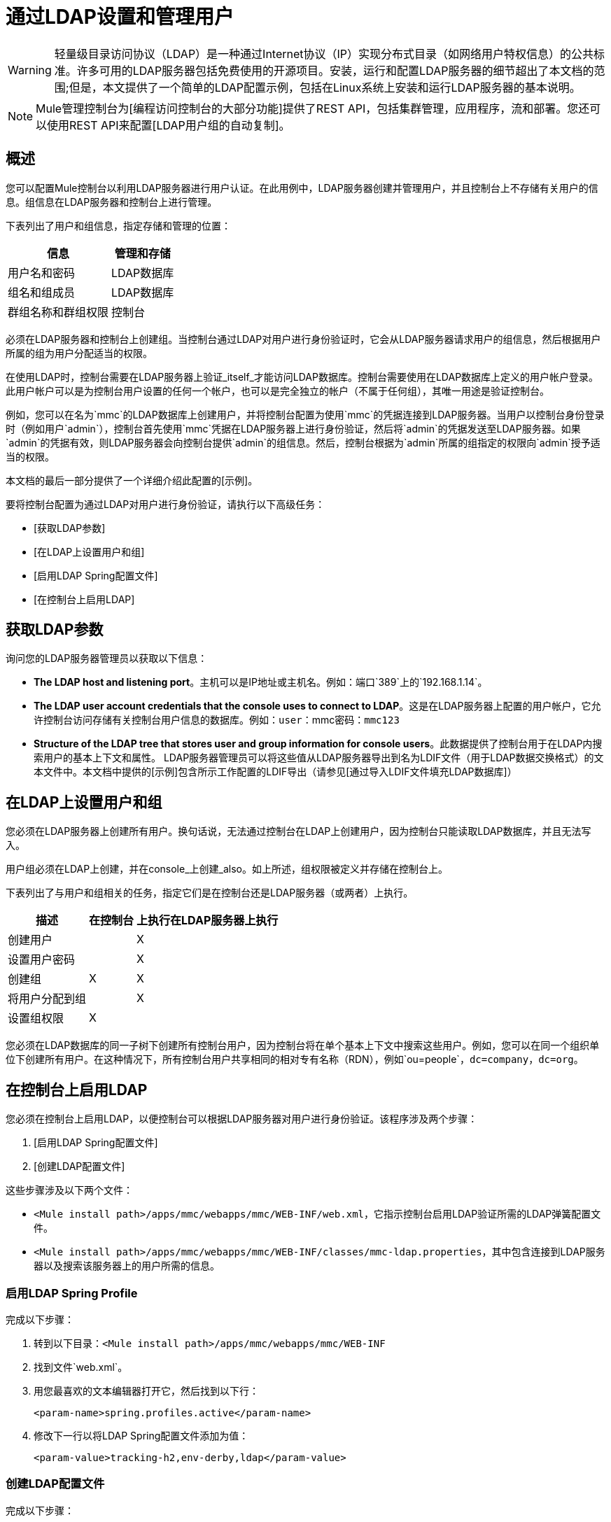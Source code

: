 = 通过LDAP设置和管理用户

[WARNING]
轻量级目录访问协议（LDAP）是一种通过Internet协议（IP）实现分布式目录（如网络用户特权信息）的公共标准。许多可用的LDAP服务器包括免费使用的开源项目。安装，运行和配置LDAP服务器的细节超出了本文档的范围;但是，本文提供了一个简单的LDAP配置示例，包括在Linux系统上安装和运行LDAP服务器的基本说明。

[NOTE]
Mule管理控制台为[编程访问控制台的大部分功能]提供了REST API，包括集群管理，应用程序，流和部署。您还可以使用REST API来配置[LDAP用户组的自动复制]。

== 概述

您可以配置Mule控制台以利用LDAP服务器进行用户认证。在此用例中，LDAP服务器创建并管理用户，并且控制台上不存储有关用户的信息。组信息在LDAP服务器和控制台上进行管理。

下表列出了用户和组信息，指定存储和管理的位置：

[%header%autowidth.spread]
|===
|信息 |管理和存储
|用户名和密码 | LDAP数据库
|组名和组成员 | LDAP数据库
|群组名称和群组权限 |控制台
|===

必须在LDAP服务器和控制台上创建组。当控制台通过LDAP对用户进行身份验证时，它会从LDAP服务器请求用户的组信息，然后根据用户所属的组为用户分配适当的权限。

在使用LDAP时，控制台需要在LDAP服务器上验证_itself_才能访问LDAP数据库。控制台需要使用在LDAP数据库上定义的用户帐户登录。此用户帐户可以是为控制台用户设置的任何一个帐户，也可以是完全独立的帐户（不属于任何组），其唯一用途是验证控制台。

例如，您可以在名为`mmc`的LDAP数据库上创建用户，并将控制台配置为使用`mmc`的凭据连接到LDAP服务器。当用户以控制台身份登录时（例如用户`admin`），控制台首先使用`mmc`凭据在LDAP服务器上进行身份验证，然后将`admin`的凭据发送至LDAP服务器。如果`admin`的凭据有效，则LDAP服务器会向控制台提供`admin`的组信息。然后，控制台根据为`admin`所属的组指定的权限向`admin`授予适当的权限。

本文档的最后一部分提供了一个详细介绍此配置的[示例]。

要将控制台配置为通过LDAP对用户进行身份验证，请执行以下高级任务：

*  [获取LDAP参数]
*  [在LDAP上设置用户和组]
*  [启用LDAP Spring配置文件]
*  [在控制台上启用LDAP]

== 获取LDAP参数

询问您的LDAP服务器管理员以获取以下信息：

*  *The LDAP host and listening port*。主机可以是IP地址或主机名。例如：端口`389`上的`192.168.1.14`。
*  *The LDAP user account credentials that the console uses to connect to LDAP*。这是在LDAP服务器上配置的用户帐户，它允许控制台访问存储有关控制台用户信息的数据库。例如：`user`：mmc密码：`mmc123`
*  *Structure of the LDAP tree that stores user and group information for console users*。此数据提供了控制台用于在LDAP内搜索用户的基本上下文和属性。 LDAP服务器管理员可以将这些值从LDAP服务器导出到名为LDIF文件（用于LDAP数据交换格式）的文本文件中。本文档中提供的[示例]包含所示工作配置的LDIF导出（请参见[通过导入LDIF文件填充LDAP数据库]）

== 在LDAP上设置用户和组

您必须在LDAP服务器上创建所有用户。换句话说，无法通过控制台在LDAP上创建用户，因为控制台只能读取LDAP数据库，并且无法写入。

用户组必须在LDAP上创建，并在console_上创建_also。如上所述，组权限被定义并存储在控制台上。

下表列出了与用户和组相关的任务，指定它们是在控制台还是LDAP服务器（或两者）上执行。

[%header%autowidth.spread]
|===
|描述 |在控制台 |上执行在LDAP服务器上执行
|创建用户 |  | X
|设置用户密码 |  | X
|创建组 | X  | X
|将用户分配到组 |  | X
|设置组权限 | X  |
|===

您必须在LDAP数据库的同一子树下创建所有控制台用户，因为控制台将在单个基本上下文中搜索这些用户。例如，您可以在同一个组织单位下创建所有用户。在这种情况下，所有控制台用户共享相同的相对专有名称（RDN），例如`ou=people`，`dc=company`，`dc=org`。

== 在控制台上启用LDAP

您必须在控制台上启用LDAP，以便控制台可以根据LDAP服务器对用户进行身份验证。该程序涉及两个步骤：

.  [启用LDAP Spring配置文件]
.  [创建LDAP配置文件]

这些步骤涉及以下两个文件：

*  `<Mule install path>/apps/mmc/webapps/mmc/WEB-INF/web.xml`，它指示控制台启用LDAP验证所需的LDAP弹簧配置文件。
*  `<Mule install path>/apps/mmc/webapps/mmc/WEB-INF/classes/mmc-ldap.properties`，其中包含连接到LDAP服务器以及搜索该服务器上的用户所需的信息。

=== 启用LDAP Spring Profile

完成以下步骤：

. 转到以下目录：`<Mule install path>/apps/mmc/webapps/mmc/WEB-INF`
. 找到文件`web.xml`。
. 用您最喜欢的文本编辑器打开它，然后找到以下行：
+
[source, xml, linenums]
----
<param-name>spring.profiles.active</param-name>
----

. 修改下一行以将LDAP Spring配置文件添加为值：
+
[source, xml, linenums]
----
<param-value>tracking-h2,env-derby,ldap</param-value>
----

=== 创建LDAP配置文件

完成以下步骤：

. 转到`classpath`目录：`<Mule install path>/apps/mmc/webapps/mmc/WEB-INF/classes`
. 创建一个名为`mmc-ldap.properties`的文件。这将是LDAP配置文件。
+
[NOTE]
对于Tomcast，`classpath`目录是`<TOMCAT_INSTALL_PATH>/lib`。

. 在此配置文件中包含所有必需的参数，并将特定于您的环境的值代入下面的列表中
+
[source, code, linenums]
----
providerURL=ldap://192.168.1.14:389/
userDn=cn=mmc,dc=company,dc=com
password=mmcadmin
usernameAttribute=uid
userSearchBaseContext=ou=people,dc=company,dc=com
userSearchFilterExpression=(uid={0})
userSearchBase=ou=people,dc=company,dc=com
userSearchAttributeKey=objectclass
userSearchAttributeValue=person
roleDn=ou=groups,dc=company,dc=com
groupSearchFilter=(member={0})
----

下表介绍了通过配置文件设置的属性：

[%header%autowidth.spread]
|===
|属性 |说明
| `providerURL`  | LDAP服务器的URL，包括监听端口
{_ 1}} `userDn`  | _console user_的可分辨名称（DN），即控制台用于登录LDAP服务器并访问LDAP数据库的用户。
| `password`  | _console user_的密码。这是`initialDirContextFactory` bean的密码属性。
| `usernameAttribute`  |用于替代`ActiveDirectory`配置所需的`org.mule.galaxy.security.ldap.UserLdapEntryMapper`中usernameAttribute参数的默认值。默认是uid。
| `userSearchBaseContext`  |控制台搜索用户的LDAP树结构中的基本上下文。这是`userSearch` bean的第一个`<constructor-arg>`。
| `userSearchFilterExpression`  |用于查找LDAP数据库中与特定用户匹配的条目的过滤器表达式。例如，（`uid={0}`）会查找其`uid`属性与登录时在*Username*字段中提供给控制台的用户名相匹配的条目。这是`userSearch` bean的第二个`<constructor-arg>`
| `userSearchBase`  |控制台将在其中搜索用户的LDAP数据库中的基本上下文。这是`userManagerTarget` bean的（`userSearchBase`属性）。
| `userSearchAttributeKey`  |用于在LDAP服务器上搜索用户的属性。这是`UserManagerTarget` bean的（`userSearchAttributes`属性）。
| `userSearchAttributeValue`  |这是用于在LDAP服务器上搜索用户的属性的值。
| `roleDn`  |上下文的DN用于搜索用户所属的组。这是`ldapAuthoritiesPopulator` bean的第二个`<constructor-arg>`。
| `groupSearchFilter`  |查找角色的过滤器表达式。例如，（`member={0}`）在`groupSearchBase`内搜索具有名为`member`的属性的组，其值包含在*Username*字段中提供给控制台的用户名登录。这是`{ldapAuthoritiesPopulator}` bean的`groupSearchFilter`属性。
|===

您可以配置用户和组搜索参数以适应包含用户条目的LDAP数据库的结构。

== 创建MMC用户组

如上所述，您只需在LDAP服务器上创建用户，并在LDAP服务器和管理控制台上创建用户组。在控制台上创建用户组有两种方法，如下所述。

=== 方法一：方法一：使用LDAP管理员组

. 在LDAP服务器上，创建一个名为`Administrators`的组。
. 定义属于该组的用户。
. 在控制台上启用LDAP。
. 以属于`Administrators`组的用户身份登录控制台。控制台会自动为属于`Administrators`组的所有用户分配完整管理权限，因此您现在可以在控制台上拥有完全权限。
. 在控制台上创建其他组并为其分配所需的权限。

您可以在LDAP服务器上预制所有其他用户配置，例如从组中添加/删除用户。完成后，您可以根据需要从LDAP服务器中删除`Administrators`组。

[TIP]
====
*Using the Console’s Administrator Role to Set Up Groups*

假设LDAP数据库的域是*company.com*。用户存储在组织单位*people*中，组存储在组织单位*groups*中。

在LDAP服务器上：

. 创建一个用户，例如`admin`。用户的DN将为：`cn=admin`，`ou=people`，`dc=company`，`dc=com`。
. 设置用户的密码。
. 创建一个名为`Administrators`的组。该组的DN将为`cn=Administrators`，`ou=groups`，`dc=company`，`dc=com`。
. 设置组`Administrators`的属性成员以包含用户admin。

在控制台上：

. 停止控制台。
. 在控制台上启用LDAP（请参阅上述说明）。
. 重新启动控制台。
. 使用在LDAP服务器上设置的密码以admin用户身份登录。

控制台在LDAP服务器上以属于组`Administrators`的用户admin身份验证您的身份。因此，登录后，仪表板为具有管理权限的用户提供全部功能：

image::Dashboard.jpeg[仪表板]

您现在可以创建新的组，并修改现有组的权限。为此，请点击信息中心上的*Manage Users and Permissions*，或点击*Administration*，然后点击*User Groups*。

在创建/修改组到您想要的配置后，如果需要，您可以从LDAP服务器中删除`Administrators`组。
====

=== 方法二：在未启用LDAP的情况下在控制台上创建组

. 在LDAP服务器上创建所有必要的用户和组。
. 启动控制台_without_ LDAP已启用。
. 登录到控制台。
. 创建与已在LDAP服务器上创建的组匹配的组。
. 为每个组分配适当的权限。
. 停止控制台。
. 在控制台上启用LDAP。
. 重新启动控制台，然后登录。

== 示例：简单的LDAP设置

此示例说明了一个简单的LDAP配置，其中LDAP服务器和控制台位于同一台计算机上。具体来说，该练习涵盖了在基于Debian的Linux系统上的LDAP服务器的安装和基本配置。要完成下面描述的步骤，您应该熟悉Linux系统上的软件安装和配置。

=== 环境

此示例是使用以下系统规范创建的：

*  O.S .: Linux（Xubuntu 12.04 LTS，基于Debian 7“Wheezy / Sid”）。主页：http://xubuntu.org
*  LDAP服务器：OpenLDAP。主页：http://www.openldap.org
*  LDAP浏览器：Apache Directory Studio。主页：http：//directory.apache.org/studio/

本示例提供了以下任务的基本概述：

*  [下载并安装OpenLDAP服务器和实用程序]
*  [下载并安装Apache Directory Studio LDAP浏览器]
*  [配置LDAP服务器并创建数据库]
*  [使用Apache Directory Studio创建LDAP用户和组]（或者，[通过导入LDIF文件创建用户和组]）
*  [配置控制台以用于LDAP]

=== 下载并安装OpenLDAP服务器

====  OpenLDAP安装选项

OpenLDAP是一个免费的开源LDAP服务器，可用于许多平台，包括大多数Unix，Linux，Mac OS X和Windows。设置OpenLDAP最简单的方法是在Debian，Suse，Red Hat等Linux发行版中安装相应的软件包。

OpenLDAP项目仅以源代码的形式分发软件，可以在这里获得。一定要检查FAQ [这里]。

此外，还有几个第三方预打包版本可供下载。其中，[Symas Corporation]包括Microsoft Windows的付费版本。

==== 在基于Debian的Linux发行版上安装

OpenLDAP服务器和客户端程序分别位于不同的软件包中，分别称为`slapd`和`ldap-utils`。 `ldap-utils`包中包含客户端实用程序，例如`ldapadd`和`ldapmodify`，它们允许您通过命令行读取和管理LDAP数据库。

要安装这两个软件包，请以root用户身份运行以下命令：

[source, code, linenums]
----
apt-get install slapd ldap-utils
----

[TIP]
====
*Running commands as root on some Debian-based systems*

在一些基于Debian的系统上，例如Ubuntu或其衍生产品，通常以root身份运行命令的过程是发出：`sudo <command>`

或者，您可以通过运行（作为在`/etc/sudoers`文件中正确授权的用户）以下命令来成为root：`sudo su -`
====


安装OpenLDAP的另一种方法是使用包管理器，例如`synaptic`，该管理器为系统的包数据库提供图形界面。 `synaptic`通常默认安装，并可在*System > Synaptic Package Manager*下的系统菜单中找到。在突触中，选择包`slapd`和`ldap-utils`，然后应用更改。

=== 下载并安装Apache Directory Studio LDAP浏览器

Apache Directory Studio是一个免费且开源的基于Eclipse的LDAP浏览器和客户端，可与任何LDAP服务器一起使用。它适用于Mac OS X，Linux和Windows。它可以直接从项目的[主页]下载。来源可在[下载页面]上找到。

安装Apache Directory Studio非常简单 - 只需解压并解压安装文件并运行程序二进制文件。每个支持平台的安装说明可以在这里找到。

[TIP]
====
*Uncompressing and unpacking gzipped tar files*


Linux的Apache Studio安装程序文件是一个gzipped tar文件（`.tar.gz`）。大多数Linux文件管理器（例如`Nautilus`或`Thunar`）提供了一种使用图形界面解压缩和解压缩这些文件的方法，通常通过右键单击该文件并选择*Open with Archive Manager*或类似选项。要在命令行上解压缩并解压缩文件，请导航到下载文件的目录并运行以下命令：`tar zxvf <file>`
====

=== 网络配置

对于这个例子，我们在本地机器的默认端口上运行OpenLDAP服务器。

*  LDAP主机：`127.0.0.1`
*  LDAP端口：`389`

=== 配置LDAP服务器

OpenLDAP服务器作为名为`slapd`的守护程序运行。安装分发包后，守护进程会自动启动，并具有从`/etc/slapd.d directory`中读取的默认配置。

在本例中，我们修改`slapd`的配置以从系统范围的LDAP配置文件`/etc/ldap/ldap.conf`中读取其参数。然后，我们修改此文件以包含包含LDAP用户的数据库的定义。这包括四个步骤：

.  [停止`slapd daemon`]
.  [修改`slapd`的默认参数文件`/etc/default/slapd`]
.  [修改系统范围的LDAP配置文件`` / etc / ldap / ldap.conf`]
.  [重新启动`slapd`守护程序]

==== 停止slapd守护进程

要验证`slapd`守护进程正在运行，请打开终端并发出以下命令：`ps aux | grep slapd`

如果守护进程正在运行，那么该命令将返回如下所示的内容：

[source, code, linenums]
----
openldap  1172  0.0  0.1 256916  4840 ?        Ssl  11:39   0:00 /usr/sbin/slapd -h ldap:/// ldapi:/// -g openldap -u openldap -F /etc/ldap/slapd.d
----

出现上述情况时，通过以root身份发出以下命令来停止守护进程：`service slapd stop`

最后，通过重新发布`ps aux`命令来验证它是否已有效停止。

==== 修改slapd的默认参数文件

[TIP]
当您修改配置文件时，您应该备份原始文件。例如，在同一目录中创建名为`<file>.bak`或`<file>.orig`的副本。

停止`slapd`守护进程后，使用文本编辑器打开文件`/etc/default/slapd`。查找并替换以下条目，如下所示：

. 找到以`SLAPD_CONF`开头的行，然后重新写入：`SLAPD_CONF=/etc/ldap/ldap.conf`
+
这告诉`slapd`守护进程从系统范围的LDAP配置文件`/etc/ldap/ldap.conf`中读取其配置，我们将在下一步中修改它。

. 找到以`SLAPD_PIDFILE`开头的行，并重新写入：`(SLAPD_PIDFILE=/var/run/slapd.pid`。
+
这告诉守护进程将其进程标识号（PID）写入文件`/var/run/slapd.pid`。如果没有这个设置，守护进程将不会启动。
. 找到以`SLAPD_SERVICES`开头的行，然后重新写入：`SLAPD_SERVICES="ldap://0.0.0.0:389/"`
+
这指示守护程序在所有网络接口上监听端口`389`（默认端口）。

==== 修改系统范围的LDAP配置文件

. 备份文件`/etc/ldap/ldap.conf`的内容。
. 将文件的内容替换为下面列出的内容。 （您需要用您自己的密码或哈希替换`rootpw`字段的内容。）
+
[source, code, linenums]
----
#
# LDAP Defaults
#
 
# See ldap.conf(5) for details
# This file should be world readable but not world writable.
 
loglevel 256
 
include /etc/ldap/schema/core.schema
include /etc/ldap/schema/cosine.schema
include /etc/ldap/schema/inetorgperson.schema
include /etc/ldap/schema/openldap.schema
include /etc/ldap/schema/misc.schema
include /etc/ldap/schema/collective.schema
include /etc/ldap/schema/dyngroup.schema
 
modulepath /usr/lib/ldap
moduleload back_bdb.la
 
database bdb
suffix "dc=company,dc=com"
rootdn "cn=Manager,dc=company,dc=com"
rootpw {MD5}n2Hfn6TPhHfYzebqdqm1XA==
----

这是一个只有一个数据库的基本配置文件，我们已经为这个例子设置了这个数据库。

下表介绍LDAP配置文件参数：

[%header%autowidth.spread]
|===
|项 |说明
| `loglevel`  |指定日志记录详细信息。级别256记录连接，操作和结果统计。在此系统上，默认情况下`slapd`会记录到`/var/log/syslog`。
| `modulepath`  |指定搜索可加载模块的目录列表。
| `moduleload`  |指定要加载的模块的名称，在本例中为加载Berkeley数据库的`bdb`模块
| `database`  |从数据库类型开始标记新数据库实例定义的开始。
| `suffix`  |将传递给数据库的所有查询的DN后缀。
| `rootdn`  |数据库的根用户的DN。该用户对数据库具有完全正确的读写访问权限。在这个例子中，我们使用这个用户为控制台用户创建条目。控制台本身只需要`read access`到数据库。它可以以不同的用户身份登录到LDAP
| `rootpw`  |数据库root用户的密码。在这种情况下，该文件存储密码的MD5散列。密码可以以明文形式存储，但由于此配置文件具有世界可读性，因此存在安全风险。密码哈希可以使用`slappasswd`命令生成，如下所述。
|===

[TIP]
====

*How to generate a hash for the database root user password (optional)*

如上所示，LDAP配置文件存储数据库根用户的用户名和密码。密码可以以明文保存;然而，这构成安全风险，因为LDAP配置文件是世界可读的。要为密码生成散列，请运行以下命令：slapp `asswd -h <scheme> -s <secret>`

`<scheme>`是RFC 2307方案，如`{MD5}`，`{CRYPT}`或`{SSHA}`（默认），`<secret>`是散列的秘密。如果不带参数调用，则该命令将提示输入密码并输出结果`{SSHA}`哈希值。

此命令的输出应与以下内容类似：`{MD5}Xr4ilOzQ4PCOq3aQ0qbuaQ==`

可以将此输出复制粘贴到`rootpw`字段的LDAP配置文件中。
====


=== 测试LDAP服务器

要测试LDAP服务器，请打开与服务器的连接并执行搜索。为此，请发出以下命令：

[source, code, linenums]
----
ldapsearch -x -b '' -s base '(objectclass=*)' namingContexts
----

对于这个例子。该命令应该返回以下输出：

[source, code, linenums]
----
# extended LDIF
#
# LDAPv3
# base <> with scope baseObject
# filter: (objectclass=*)
# requesting: namingContexts
#
 
#
dn:
namingContexts: dc=company,dc=com
 
# search result
search: 2
result: 0 Success
 
# numResponses: 2
# numEntries: 1
----

=== 创建LDAP数据库条目

此时，LDAP服务器正在运行并创建了一个空数据库。我们通过创建数据库root用户来开始填充数据库，这对于使用Apache Studio进行登录和使用其图形界面添加数据库条目是必需的。

使用以下文本创建一个文本文件：

dn：dc = company，dc = com
objectclass：dcObject
objectclass：组织
o：我的公司
dc：公司
 
dn：cn = Manager，dc = company，dc = com
objectclass：organizationalRole
cn：经理

[IMPORTANT]
使用LDIF文件时，检查间距非常重要。确保在条目之间只留下一条空白行（并且空白行中没有空格或制表符），并且在任何文本行的开头或末尾没有空格或制表符。

现在，使用以下命令创建初始数据库条目：

[source, code, linenums]
----
ldapadd -x -D "cn=Manager,dc=company,dc=com" -W -f <file>
----

该命令将提示您输入root用户的密码。输入您在系统范围的LDAP配置文件中设置的密码。

该命令应该返回以下输出：

[source, code, linenums]
----
Enter LDAP Password:
adding new entry "dc=company,dc=com"
 
adding new entry "cn=Manager,dc=company,dc=com"
----

此时，已定义了DN `"cn=Manager,dc=company,dc=com"`的数据库root用户。

我们用这个用户登录是为了填充数据库。

=== 填充LDAP数据库

有两种填充LDAP数据库的方法：通过图形用户界面手动定义每个数据库对象，或者使用数据库对象定义编写LDIF文件，然后将文件导入到LDAP中。这个例子描述了两种方法：

[Populating the LDAP database using GUI (Apache Studio)]
[Populating the LDAP database by importing an LDIF file]

==== 使用GUI填充LDAP数据库（Apache Studio）

===== 启动Apache Studio

导航到解压缩Apache Studio gzipped tar文件的目录。打开一个终端窗口和tpye：

[source,console,linenums]
----
cd <Apache Studio directory>
----

例如：

[source, code, linenums]
----
cd ApacheDirectoryStudio-linux-x86_64-1.5.3.v20100330/
----

[TIP]
使用终端时，按下Tab键通常会自动完成文件夹和文件名称。

一旦进入目录，发出以下命令：

[source, code, linenums]
----
./ApacheDirectoryStudio
----

出现Apache Studio的欢迎屏幕（通常为空白屏幕）。

为了开始填充数据库，您必须首先创建一个到数据库的连接，完成以下步骤：

. 打开*LDAP*菜单，然后点击*New Connection*。弹出*Network Parameter*窗口。
+
image:1-conn.parameters.png[1-conn.parameters]

. 填写必填字段：

**  *Connection name*：指定任何有意义的名称。在这个例子中，我们使用`local`
**  *Hostname*：LDAP服务器的主机名或IP地址。在本例中，它位于localhost `127.0.0.1`。
**  *Port*：在本例中，端口`389`（默认为LDAP）。
**  *Encryption method*：`No encryption`

. 要测试连接，请点击*Check Network Parameter*，然后点击*Next*。

[TIP]
====
如果在尝试与其他主机上的LDAP服务器建立连接时遇到连接问题，请运行以下命令，发出telnet命令以移植LDAP主机上的`389`：telnet `<host>` {{2 }}

例如：

[source, code, linenums]
----
telnet 192.168.1.14 389
----

如果连接成功，则输出应类似于以下内容：

[source, code, linenums]
----
syrah:~$ telnet 127.0.0.1 389
Trying 127.0.0.1...
Connected to 127.0.0.1.
Escape character is '^]'.
----

另一方面，`Connection refused`错误表示没有任何内容正在侦听指定的端口。任何其他结果都可能表示网络问题，例如您的计算机与LDAP主机之间的防火墙。
====

设置完网络参数后，向导会将您带到*Authentication*窗口：

image::2-auth_user.png[2- AUTH_USER]

输入所需信息：

*Authentication Method*：`Simple authentication`
*Bind DN or user*：数据库的根用户，如LDAP配置文件中所定义的，并使用上述的LDIF导入来创建。在这种情况下，*cn=Manager,dc=company,dc=com*。
*Bind password*：LDAP配置文件中定义的数据库root用户的密码。

点击*Check Authentication*验证验证，然后点击*Finish*。

Apache Directory Studio现在已连接到LDAP服务器。 *LDAP Browser*窗格显示名为*DIT*的顶级条目（目录信息树）。点击*DIT*旁边的箭头展开数据库的内容。此时，数据库只包含一个对象：root用户Manager。

image::4-initial_DB_objects.png[4- initial_DB_objects]

===== 创建组织单位

我们创建两个组织单位（ou :) *groups*，用于存储组定义;和*people*，用于存储用户定义。

. 在*LDAP Browswer*窗格中，右键单击数据库的域条目*dc=company,dc=com*。

. 在弹出式菜单上，点击*New*，然后选择*New Entry*。

. 在*Entry Creation Method*窗口中，点击*Create entry from scratch*，然后点击*Next*。该向导将带您进入*Object Classes*窗口：
+
image:5-create_obj_wizard-ob_classes.png[5- create_obj_wizard-ob_classes]

. 点击*Organizational Unit*。

. 点击*Add*，然后点击*Next*。下一个窗口是*Distinguished Name*窗口：
+
image:7-create_obj_wizard-DN.png[7- create_obj_wizard-DN]

. 在*RDN*字段中输入*ou*，然后按*Enter*。

. 在*=*字段中输入*groups*。当您这样做时，*DN Preview*窗口会自动填充您正在创建的条目的*Distinguished Name*，这种情况`ou=groups,dc=company,dc=com`。

. 点击*Next*。该向导将带您进入*Attribute*弹出窗口：
+
image:8-create_obj_wizard-attrs.png[8 create_obj_wizard-ATTRS]
+
该窗口显示刚刚创建的对象的属性列表。

. 点击*Finish*将更改写入LDAP数据库。将创建一个类型为OrganizationalUnit的对象，名称为`groups`，其DN为`ou=groups,dc=company,dc=com`，并显示在*LDAP Browser*窗格中。

重复上述过程，创建一个新的名为*people*的OrganizationalUnit对象。

===== 创建用户

此时，LDAP数据库包含根用户以及两个名为`groups`和`people`的空白组织单位。我们接下来为三个用户创建条目，全部在`people`组织单位下。

[%header%autowidth.spread]
|===
|用户 |此配置中的用户功能
| mmc  |允许控制台在LDAP上验证_itself_，以获得对数据库的读取访问权限。该用户的凭证存储在控制台的LDAP配置文件`mmc-ldap.properties`中。
| admin  |这是一个控制台用户。它将成为`Administrators`组的成员，并且在控制台上拥有完整的管理权限。
| testuser1  |这是一个具有有限权限的控制台用户，为此示例创建。
|===

创建用户的过程与创建组的过程相同。当然，值（对象类型和属性）不同。

. 右键单击LDAP树中的*ou=people*条目，选择*New*，然后选择*New Entry*。
. 在*Object Classes*窗口中，选择*inetOrgPerson*，然后点击*Next*。
. 在*Distinguished Name*窗口的*RDN*字段中键入`cn`，然后按*Enter*。
. 在*=*字段中输入`mmc`。当您这样做时，*DN Preview*窗口应该自动填入您创建的条目的*Distinguished Name*，在这种情况下`cn=mmc,ou=people,dc=company,dc=com`。
. 按*Next*。
. 当*Attributes*窗口提示您为*sn*字段指定值时，右键单击*sn*字段，然后选择*Edit Value*。键入*mmc*，然后点击*Finish*。

已使用以下属性创建`mmc`用户：

* 的objectClass：`inetOrgPerson`
*  objectClass：`organizationalPerson`
*  objectClass：`person`
*  objectClass：`top`
*  cn：`mmc`
*  sn：`mmc`

您必须添加两个属性：

uid：`mmc`
userPassword：`mmc123`

. 要添加这些属性，请点击*New Attribute*图标（如下突出显示）。
+
image:9-create_obj_wizard-user_attrs.png[9- create_obj_wizard-user_attrs]

. 在*Attribute Type*窗口输入框中，键入`uid`（或者通过单击输入框右侧的箭头从下拉菜单中选择*uid*）。
. 点击*Next*，然后点击*Finish*。
. 输入*mmc*，然后按*Enter*。
. 再次点击*New Attribute*图标，然后输入或选择*userPassword*。
. 点击*Next*。
. 在*Options*窗口中，点击*Finish*。
+
image:10-create_obj_wizard-user_pass.png[10 create_obj_wizard-user_pass]

. 提示输入新密码时，请键入*mmc123*（或您选择的另一个密码;您必须在控制台的`mmc-ldap.properties`文件中指定相同的密码） }字段。
. 在*Select Hash Method* muen中，选择*Plaintext*，然后点击*OK*。

用户`mmc`现在已被定义为将在此示例配置中使用的所有属性。

重复上述步骤创建用户*admin*和*testuser1*，并指定您选择的密码。这些密码将在登录控制台时由用户输入。

===== 创建和定义管理员组

. 在*LDAP Browser*窗格上，右键单击目录树中的*ou=groups*条目。
. 选择*New*，然后选择*New Entry*。
. 按照创建组织单位和用户的相同步骤，使用以下属性定义条目：
**  objectClass：`groupOfNames`
**  cn：`Administrators`
** 成员：`cn=admin,ou=people,dc=company,dc=com`

定义*cn*属性后，对象创建向导会提示您输入*member*属性的值。这是属于`Administrators`组的用户的DN。您可以键入用户的DN（请参阅上文），也可以点击*Browse*从数据库中选择用户：

image:11-create_obj_wizard-groupmember.png[11-create_obj_wizard-groupmember]

如您所见，组成员资格不会与用户定义一起存储，而是与用户所属组的定义一起存储。如果您希望多个用户属于该组，请使用*New Attribute*图标（参见上文）向该组添加更多属性，并完成以下步骤：

. 选择*member*作为属性类型。
. 选择将成为该组成员的其他用户。

当用户登录到控制台时，控制台首先要求LDAP服务器验证用户名和密码，然后请求该用户所属的组的列表。此搜索的参数在`mmc-ldap.properties`文件的以下行中定义：

[source, code, linenums]
----
groupSearchFilter=(member={0})
----

===== 创建和定义测试用户和组

按照上述步骤，创建名为*testuser1*的用户和名为*testgroup*的组，并将`testuser1`作为组的成员。

===== 配置LDAP的控制台

按照[上述]概述的步骤在控制台上启用LDAP。在本例中，`mmc-ldap.properties`文件的内容如下所示：

[source, code, linenums]
----
providerURL=ldap://127.0.0.1:389/
userDn=cn=mmc,ou=people,dc=company,dc=com
password=mmc123
userSearchBaseContext=ou=people,dc=company,dc=com
userSearchFilterExpression=(uid={0})
userSearchBase=ou=people,dc=company,dc=com
userSearchAttributeKey=objectclass
userSearchAttributeValue=person
roleDn=ou=groups,dc=company,dc=com
groupSearchFilter=(member={0})
----

===== 测试控制台登录

启动控制台并以用户*admin*登录，使用在创建用户时在LDAP中设置的密码。由于用户管理员是管理员组的成员，因此控制台已为用户提供了该组的完整管理权限的默认设置。登录时，控制台将显示仪表板，该仪表板为组成员提供全部功能。

登录到控制台后，验证控制台是否已正确读取LDAP服务器中的所有用户。为此，请点击*Administration*。您应该看到在LDAP数据库上创建的所有用户的列表，在这种情况下，`mmc`，`admin`和`testuser1`。

image::12-mmc-userlist.png[12-MMC-用户列表]

创建一个名为*testgroup*的组：

. 导航至屏幕左侧的*Manage*窗格。

. 点击*User Groups*。

. 点击屏幕右侧的*New*，然后输入：

** 组*Name*
**  *Description*（如果需要）
** 设置权限。

对于此测试组，请设置以下权限：

*Applications - View*
*Deployments - View*
*Flows - View*
*Tracking - View*
*Files - View*
*Severs - View*

*Server Group Permissions*：全部

从控制台注销，然后以*testuser1*身份登录。控制台显示仪表板，但限制了与组的有限权限匹配的选项：`testgroup`：

image::13-mmc-limited_dashboard.png[13-MMC-limited_dashboard]

===== 从哪里开始

您可以在LDAP上创建新的用户和组，并为其分配成员。然后，在控制台上为每个组设置所需的权限。如果需要，您可以从LDAP中删除`Administrators`组。

[WARNING]
修改LDAP数据库后，重新启动控制台以允许其重新读取LDAP数据库的内容。

==== 填充LDAP数据库的替代方法：导入和LDIF文件

要在LDAP中自动创建数据库对象，首先要在LDIF文件中定义对象，然后使用`ldapadd`命令将文件导入到LDAP中。

以下您将找到本示例中创建的所有数据库用户和组对象的LDIF文件。如果您希望自动将此用户和组配置复制到LDAP数据库中，请将以下代码复制粘贴到纯文本文件中，然后使用以下命令导入文件：

[source, code, linenums]
----
ldapadd -x -D "cn=Manager,dc=company,dc=com" -W -f <file>
----

您可能希望在导入前修改`userPassword`值。

LDIF文件内容：

[source, code, linenums]
----
dn: ou=groups,dc=company,dc=com
objectClass: organizationalUnit
objectClass: top
ou: groups
 
dn: ou=people,dc=company,dc=com
objectClass: organizationalUnit
objectClass: top
ou: people
 
dn: cn=Administrators,ou=groups,dc=company,dc=com
objectClass: groupOfNames
objectClass: top
cn: Administrators
member: cn=admin,ou=people,dc=company,dc=com
 
dn: cn=admin,ou=people,dc=company,dc=com
objectClass: inetOrgPerson
objectClass: organizationalPerson
objectClass: person
objectClass: top
cn: admin
sn: admin
uid: admin
userPassword: mmcadmin
 
dn: cn=Developers,ou=groups,dc=company,dc=com
objectClass: groupOfNames
objectClass: top
cn: Developers
member: cn=admin,ou=people,dc=company,dc=com
 
dn: cn=testuser1,ou=people,dc=company,dc=com
objectClass: inetOrgPerson
objectClass: organizationalPerson
objectClass: person
objectClass: top
cn: testuser1
sn: testuser1
uid: testuser1
userPassword: testuser1123
 
dn: cn=testgroup,ou=groups,dc=company,dc=com
objectClass: groupOfNames
objectClass: top
cn: testgroup
member: cn=testuser1,ou=people,dc=company,dc=com
 
dn: cn=mmc,ou=people,dc=company,dc=com
objectClass: inetOrgPerson
objectClass: organizationalPerson
objectClass: person
objectClass: top
cn: mmc
sn: mmc
uid: mmc
userPassword: mmc123
----

==  LDAP事件的基本记录

默认情况下，LDAP服务器将事件记录到`/var/log/syslog`。如果出现身份验证问题，请查看此日志以了解详细信息

以下是日志的摘录，显示了当用户登录到控制台时由slapd记录的事件。对LDAP服务器有两项`BIND`操作（用户身份验证）;第一次出现在控制台启动并验证自身时（请参阅下面摘录中的第二行和第三行）。在建立用于搜索的上下文基础之后，LDAP搜索`user admin`，对用户进行身份验证，然后搜索用户所属的组。

[source, code, linenums]
----
Jun  6 17:02:21 syrah slapd[1099]: conn=1007 fd=15 ACCEPT from IP=127.0.0.1:34467 (IP=0.0.0.0:389)
Jun  6 17:02:21 syrah slapd[1099]: conn=1007 op=0 BIND dn="cn=mmc,ou=people,dc=company,dc=com" method=128
Jun  6 17:02:21 syrah slapd[1099]: conn=1007 op=0 BIND dn="cn=mmc,ou=people,dc=company,dc=com" mech=SIMPLE ssf=0
Jun  6 17:02:21 syrah slapd[1099]: conn=1007 op=0 RESULT tag=97 err=0 text=
Jun  6 17:02:21 syrah slapd[1099]: conn=1007 op=1 SRCH base="ou=people,dc=company,dc=com" scope=2 deref=3 filter="(uid=admin)"
Jun  6 17:02:21 syrah slapd[1099]: <= bdb_equality_candidates: (objectClass) not indexed
Jun  6 17:02:21 syrah slapd[1099]: <= bdb_equality_candidates: (uid) not indexed
Jun  6 17:02:21 syrah slapd[1099]: conn=1007 op=1 SEARCH RESULT tag=101 err=0 nentries=1 text=
Jun  6 17:02:21 syrah slapd[1099]: conn=1008 fd=16 ACCEPT from IP=127.0.0.1:34468 (IP=0.0.0.0:389)
Jun  6 17:02:21 syrah slapd[1099]: conn=1008 op=0 BIND dn="cn=admin,ou=people,dc=company,dc=com" method=128
Jun  6 17:02:21 syrah slapd[1099]: conn=1008 op=0 BIND dn="cn=admin,ou=people,dc=company,dc=com" mech=SIMPLE ssf=0
Jun  6 17:02:21 syrah slapd[1099]: conn=1008 op=0 RESULT tag=97 err=0 text=
Jun  6 17:02:21 syrah slapd[1099]: conn=1008 op=1 SRCH base="cn=admin,ou=people,dc=company,dc=com" scope=0 deref=3 filter="(objectClass=*)"
Jun  6 17:02:21 syrah slapd[1099]: conn=1008 op=1 SEARCH RESULT tag=101 err=0 nentries=1 text=
Jun  6 17:02:21 syrah slapd[1099]: conn=1008 op=2 UNBIND
Jun  6 17:02:21 syrah slapd[1099]: conn=1008 fd=16 closed
Jun  6 17:02:21 syrah slapd[1099]: conn=1007 op=2 SRCH base="ou=groups,dc=company,dc=com" scope=2 deref=3 filter="(member=cn=admin,ou=people,dc=company,dc=com)"
Jun  6 17:02:21 syrah slapd[1099]: conn=1007 op=2 SRCH attr=cn objectClass javaSerializedData javaClassName javaFactory javaCodeBase javaReferenceAddress javaClassNames javaRemoteLocation
----

== 另请参阅

* 有关如何定义用户组或角色并为这些组分配权限的信息，请参阅 link:/mule-management-console/v/3.5/managing-mmc-users-and-roles[管理MMC用户和角色]。
* 了解如何 link:/mule-management-console/v/3.5/setting-up-and-managing-users-via-ldap[加密MMC LDAP密码]。
